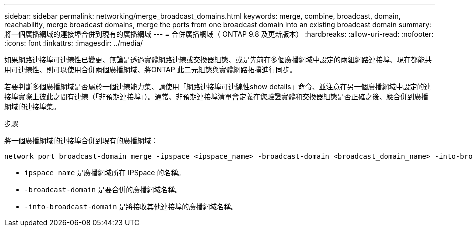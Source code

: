 ---
sidebar: sidebar 
permalink: networking/merge_broadcast_domains.html 
keywords: merge, combine, broadcast, domain, reachability, merge broadcast domains, merge the ports from one broadcast domain into an existing broadcast domain 
summary: 將一個廣播網域的連接埠合併到現有的廣播網域 
---
= 合併廣播網域（ ONTAP 9.8 及更新版本）
:hardbreaks:
:allow-uri-read: 
:nofooter: 
:icons: font
:linkattrs: 
:imagesdir: ../media/


[role="lead"]
如果網路連接埠可連線性已變更、無論是透過實體網路連線或交換器組態、或是先前在多個廣播網域中設定的兩組網路連接埠、現在都能共用可連線性、則可以使用合併兩個廣播網域、將ONTAP 此二元組態與實體網路拓撲進行同步。

若要判斷多個廣播網域是否屬於一個連線能力集、請使用「網路連接埠可連線性show details」命令、並注意在另一個廣播網域中設定的連接埠實際上彼此之間有連線（「非預期連接埠」）。通常、非預期連接埠清單會定義在您驗證實體和交換器組態是否正確之後、應合併到廣播網域的連接埠集。

.步驟
將一個廣播網域的連接埠合併到現有的廣播網域：

....
network port broadcast-domain merge -ipspace <ipspace_name> -broadcast-domain <broadcast_domain_name> -into-broadcast-domain <broadcast_domain_name>
....
* `ipspace_name` 是廣播網域所在 IPSpace 的名稱。
* `-broadcast-domain` 是要合併的廣播網域名稱。
* `-into-broadcast-domain` 是將接收其他連接埠的廣播網域名稱。

